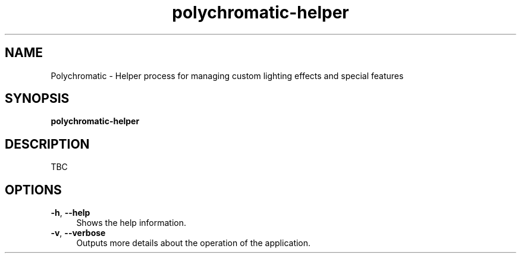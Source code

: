 .\" Generated by scdoc 1.11.0
.\" Complete documentation for this program is not available as a GNU info page
.ie \n(.g .ds Aq \(aq
.el       .ds Aq '
.nh
.ad l
.\" Begin generated content:
.TH "polychromatic-helper" "1" "2020-09-23"
.P
.SH NAME
.P
Polychromatic - Helper process for managing custom lighting effects and
special features
.P
.SH SYNOPSIS
.P
\fBpolychromatic-helper\fR
.P
.SH DESCRIPTION
.P
TBC
.P
.SH OPTIONS
.P
\fB-h\fR, \fB--help\fR
.RS 4
Shows the help information.
.RE
\fB-v\fR, \fB--verbose\fR
.RS 4
Outputs more details about the operation of the application.
